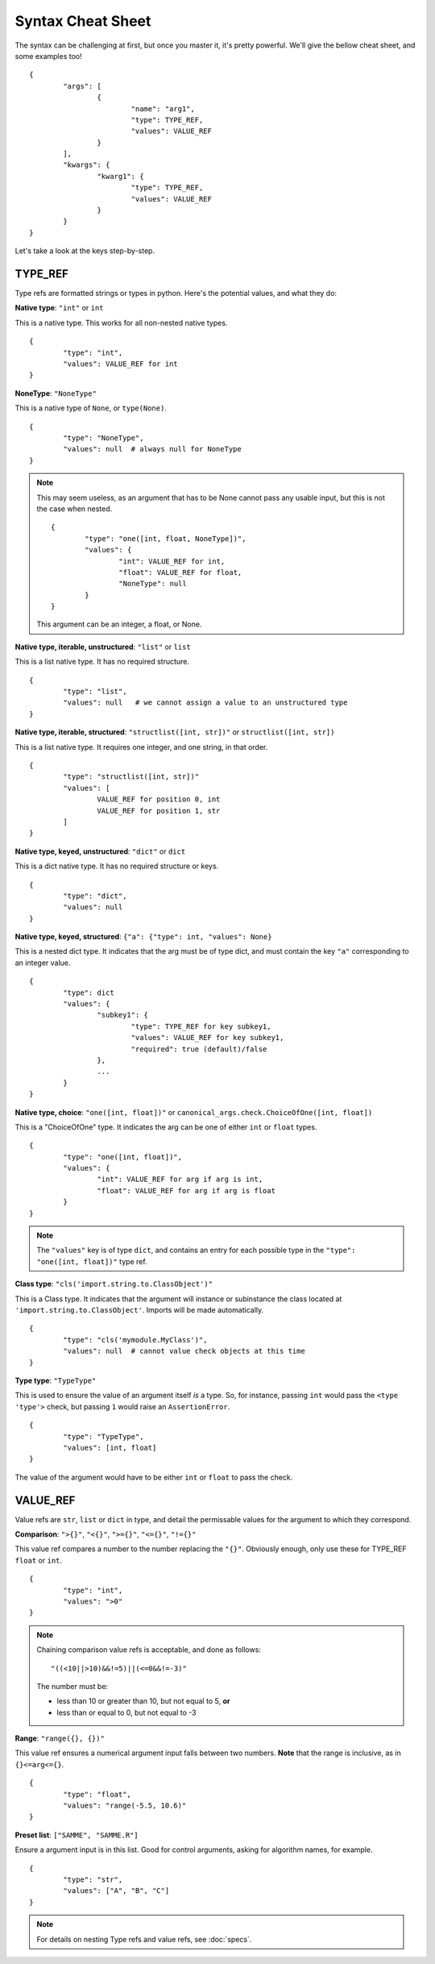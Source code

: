 Syntax Cheat Sheet
==================

The syntax can be challenging at first, but once you master it, it's pretty powerful. We'll give the bellow cheat sheet, and some examples too! ::

	{
		"args": [
			{
				"name": "arg1",
				"type": TYPE_REF,
				"values": VALUE_REF
			}
		],
		"kwargs": {
			"kwarg1": {
				"type": TYPE_REF,
				"values": VALUE_REF
			}
		}
	}

Let's take a look at the keys step-by-step.

TYPE\_REF
---------

Type refs are formatted strings or types in python.  Here's the potential values, and what they do:


**Native type**: ``"int"`` or ``int``  

This is a native type. This works for all non-nested native types. ::

	{
		"type": "int",
		"values": VALUE_REF for int
	}


**NoneType**: ``"NoneType"``  

This is a native type of ``None``, or ``type(None)``. ::

	{
		"type": "NoneType",
		"values": null  # always null for NoneType
	}

.. note ::
	
	This may seem useless, as an argument that has to be None cannot pass any usable input, but this is not the case when nested. ::
	
		{
			"type": "one([int, float, NoneType])",
			"values": {
				"int": VALUE_REF for int,
				"float": VALUE_REF for float,
				"NoneType": null
			}
		}

	This argument can be an integer, a float, or None.


**Native type, iterable, unstructured**: ``"list"`` or ``list``  

This is a list native type. It has no required structure. ::

	{
		"type": "list",
		"values": null   # we cannot assign a value to an unstructured type
	}


**Native type, iterable, structured**: ``"structlist([int, str])"`` or ``structlist([int, str])``  

This is a list native type. It requires one integer, and one string, in that order. ::

	{
		"type": "structlist([int, str])"
		"values": [
			VALUE_REF for position 0, int
			VALUE_REF for position 1, str
		]
	}


**Native type, keyed, unstructured**: ``"dict"`` or ``dict``  

This is a dict native type. It has no required structure or keys. ::

	{
		"type": "dict",
		"values": null
	}


**Native type, keyed, structured**: ``{"a": {"type": int, "values": None}``  

This is a nested dict type. It indicates that the arg must be of type dict, and must contain the key ``"a"`` corresponding to an integer value. ::

	{
		"type": dict
		"values": {
			"subkey1": {
				"type": TYPE_REF for key subkey1,
				"values": VALUE_REF for key subkey1,
				"required": true (default)/false
			},
			...
		}
	}


**Native type, choice**: ``"one([int, float])"`` or ``canonical_args.check.ChoiceOfOne([int, float])``  

This is a "ChoiceOfOne" type. It indicates the arg can be one of either ``int`` or ``float`` types. ::

	{
		"type": "one([int, float])",
		"values": {
			"int": VALUE_REF for arg if arg is int,
			"float": VALUE_REF for arg if arg is float
		}
	}

.. note :: The ``"values"`` key is of type ``dict``, and contains an entry for each possible type in the ``"type": "one([int, float])"`` type ref.


**Class type**: ``"cls('import.string.to.ClassObject')"``  

This is a Class type. It indicates that the argument will instance or subinstance the class located at ``'import.string.to.ClassObject'``.  Imports will be made automatically. ::

	{
		"type": "cls('mymodule.MyClass')",
		"values": null  # cannot value check objects at this time
	}


**Type type**: ``"TypeType"``  

This is used to ensure the value of an argument itself *is* a type. So, for instance, passing ``int`` would pass the ``<type 'type'>`` check, but passing ``1`` would raise an ``AssertionError``. ::

	{
		"type": "TypeType",
		"values": [int, float]
	}

The value of the argument would have to be either ``int`` or ``float`` to pass the check.


VALUE\_REF
----------

Value refs are ``str``, ``list`` or ``dict`` in type, and detail the permissable values for the argument to which they correspond.

**Comparison**:  ``">{}"``, ``"<{}"``, ``">={}"``, ``"<={}"``, ``"!={}"``

This value ref compares a number to the number replacing the ``"{}"``. Obviously enough, only use these for TYPE\_REF ``float`` or ``int``. ::

	{
		"type": "int",
		"values": ">0"
	}

.. note ::
	
	Chaining comparison value refs is acceptable, and done as follows: ::

		"((<10||>10)&&!=5)||(<=0&&!=-3)"

	The number must be:

	- less than 10 or greater than 10, but not equal to 5, **or**
	- less than or equal to 0, but not equal to -3


**Range**: ``"range({}, {})"``  

This value ref ensures a numerical argument input falls between two numbers. **Note** that the range is inclusive, as in ``{}<=arg<={}``. ::
	
	{
		"type": "float",
		"values": "range(-5.5, 10.6)"
	}


**Preset list**: ``["SAMME", "SAMME.R"]``  

Ensure a argument input is in this list.  Good for control arguments, asking for algorithm names, for example. ::

	{
		"type": "str",
		"values": ["A", "B", "C"]
	}


.. note :: For details on nesting Type refs and value refs, see :doc:`specs`.

